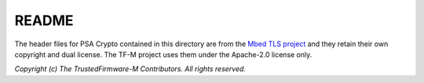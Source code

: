 ######
README
######

The header files for PSA Crypto contained in this directory are from the
`Mbed TLS project <https://github.com/Mbed-TLS/mbedtls.git>`_ and they
retain their own copyright and dual license. The TF-M project uses them
under the Apache-2.0 license only.

*Copyright (c) The TrustedFirmware-M Contributors. All rights reserved.*
